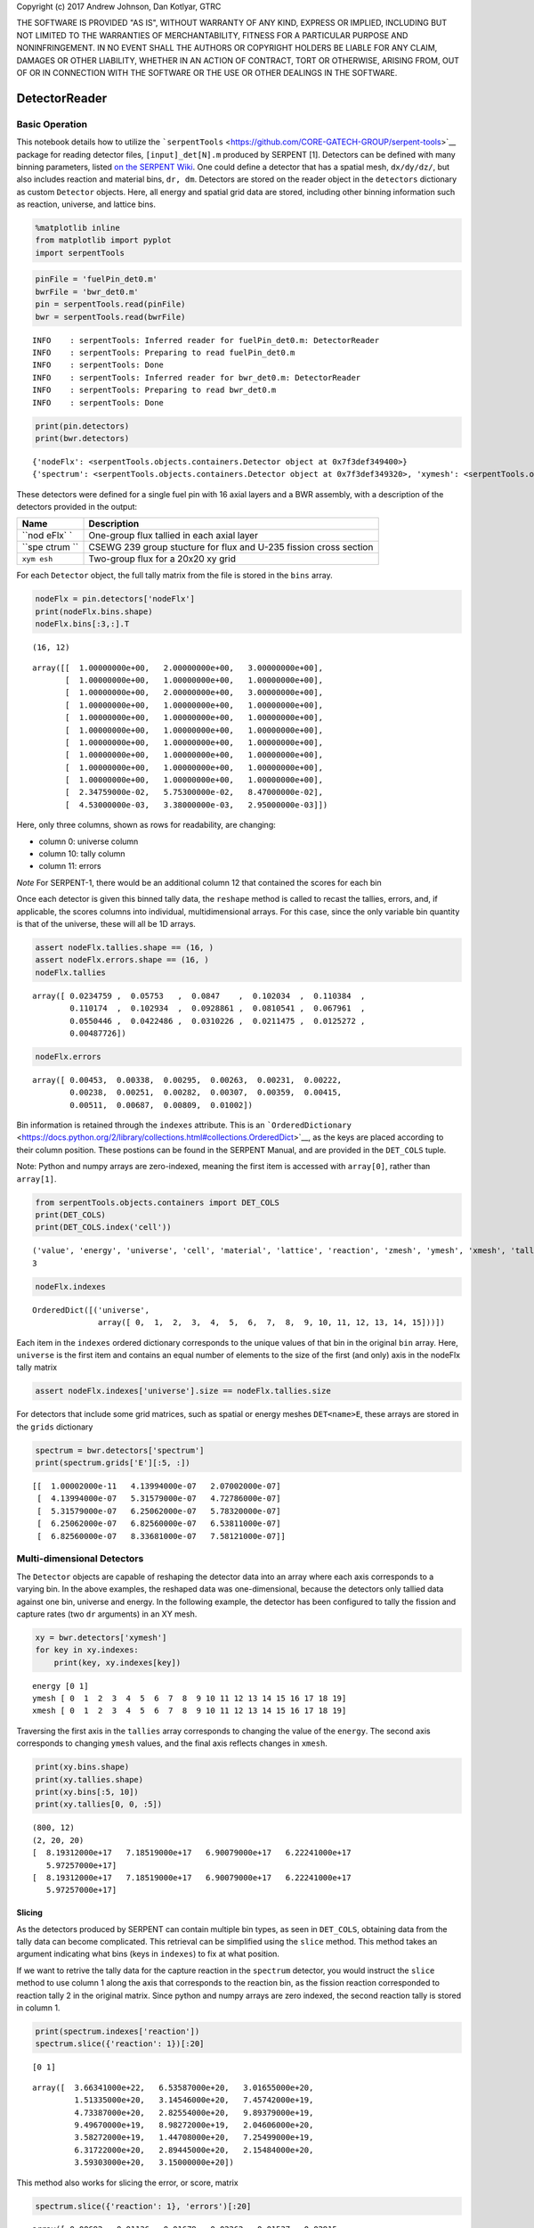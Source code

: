
Copyright (c) 2017 Andrew Johnson, Dan Kotlyar, GTRC

THE SOFTWARE IS PROVIDED "AS IS", WITHOUT WARRANTY OF ANY KIND, EXPRESS
OR IMPLIED, INCLUDING BUT NOT LIMITED TO THE WARRANTIES OF
MERCHANTABILITY, FITNESS FOR A PARTICULAR PURPOSE AND NONINFRINGEMENT.
IN NO EVENT SHALL THE AUTHORS OR COPYRIGHT HOLDERS BE LIABLE FOR ANY
CLAIM, DAMAGES OR OTHER LIABILITY, WHETHER IN AN ACTION OF CONTRACT,
TORT OR OTHERWISE, ARISING FROM, OUT OF OR IN CONNECTION WITH THE
SOFTWARE OR THE USE OR OTHER DEALINGS IN THE SOFTWARE.

DetectorReader
==============

Basic Operation
---------------

This notebook details how to utilize the
```serpentTools`` <https://github.com/CORE-GATECH-GROUP/serpent-tools>`__
package for reading detector files, ``[input]_det[N].m`` produced by
SERPENT [1]. Detectors can be defined with many binning parameters,
listed `on the SERPENT
Wiki <http://serpent.vtt.fi/mediawiki/index.php/Input_syntax_manual#det_.28detector_definition.29>`__.
One could define a detector that has a spatial mesh, ``dx/dy/dz/``, but
also includes reaction and material bins, ``dr, dm``. Detectors are
stored on the reader object in the ``detectors`` dictionary as custom
``Detector`` objects. Here, all energy and spatial grid data are stored,
including other binning information such as reaction, universe, and
lattice bins.

.. code:: ipython3

    %matplotlib inline
    from matplotlib import pyplot
    import serpentTools

.. code:: ipython3

    pinFile = 'fuelPin_det0.m'
    bwrFile = 'bwr_det0.m'
    pin = serpentTools.read(pinFile)
    bwr = serpentTools.read(bwrFile)


.. parsed-literal::

    INFO    : serpentTools: Inferred reader for fuelPin_det0.m: DetectorReader
    INFO    : serpentTools: Preparing to read fuelPin_det0.m
    INFO    : serpentTools: Done
    INFO    : serpentTools: Inferred reader for bwr_det0.m: DetectorReader
    INFO    : serpentTools: Preparing to read bwr_det0.m
    INFO    : serpentTools: Done


.. code:: ipython3

    print(pin.detectors)
    print(bwr.detectors)


.. parsed-literal::

    {'nodeFlx': <serpentTools.objects.containers.Detector object at 0x7f3def349400>}
    {'spectrum': <serpentTools.objects.containers.Detector object at 0x7f3def349320>, 'xymesh': <serpentTools.objects.containers.Detector object at 0x7f3def3494a8>}


These detectors were defined for a single fuel pin with 16 axial layers
and a BWR assembly, with a description of the detectors provided in the
output:

+-------+---------------+
| Name  | Description   |
+=======+===============+
| ``nod | One-group     |
| eFlx` | flux tallied  |
| `     | in each axial |
|       | layer         |
+-------+---------------+
| ``spe | CSEWG 239     |
| ctrum | group         |
| ``    | stucture for  |
|       | flux and      |
|       | U-235 fission |
|       | cross section |
+-------+---------------+
| ``xym | Two-group     |
| esh`` | flux for a    |
|       | 20x20 xy grid |
+-------+---------------+

For each ``Detector`` object, the full tally matrix from the file is
stored in the ``bins`` array.

.. code:: ipython3

    nodeFlx = pin.detectors['nodeFlx']
    print(nodeFlx.bins.shape)
    nodeFlx.bins[:3,:].T


.. parsed-literal::

    (16, 12)




.. parsed-literal::

    array([[  1.00000000e+00,   2.00000000e+00,   3.00000000e+00],
           [  1.00000000e+00,   1.00000000e+00,   1.00000000e+00],
           [  1.00000000e+00,   2.00000000e+00,   3.00000000e+00],
           [  1.00000000e+00,   1.00000000e+00,   1.00000000e+00],
           [  1.00000000e+00,   1.00000000e+00,   1.00000000e+00],
           [  1.00000000e+00,   1.00000000e+00,   1.00000000e+00],
           [  1.00000000e+00,   1.00000000e+00,   1.00000000e+00],
           [  1.00000000e+00,   1.00000000e+00,   1.00000000e+00],
           [  1.00000000e+00,   1.00000000e+00,   1.00000000e+00],
           [  1.00000000e+00,   1.00000000e+00,   1.00000000e+00],
           [  2.34759000e-02,   5.75300000e-02,   8.47000000e-02],
           [  4.53000000e-03,   3.38000000e-03,   2.95000000e-03]])



Here, only three columns, shown as rows for readability, are changing:

-  column 0: universe column
-  column 10: tally column
-  column 11: errors

*Note* For SERPENT-1, there would be an additional column 12 that
contained the scores for each bin

Once each detector is given this binned tally data, the ``reshape``
method is called to recast the tallies, errors, and, if applicable, the
scores columns into individual, multidimensional arrays. For this case,
since the only variable bin quantity is that of the universe, these will
all be 1D arrays.

.. code:: ipython3

    assert nodeFlx.tallies.shape == (16, )
    assert nodeFlx.errors.shape == (16, )
    nodeFlx.tallies




.. parsed-literal::

    array([ 0.0234759 ,  0.05753   ,  0.0847    ,  0.102034  ,  0.110384  ,
            0.110174  ,  0.102934  ,  0.0928861 ,  0.0810541 ,  0.067961  ,
            0.0550446 ,  0.0422486 ,  0.0310226 ,  0.0211475 ,  0.0125272 ,
            0.00487726])



.. code:: ipython3

    nodeFlx.errors




.. parsed-literal::

    array([ 0.00453,  0.00338,  0.00295,  0.00263,  0.00231,  0.00222,
            0.00238,  0.00251,  0.00282,  0.00307,  0.00359,  0.00415,
            0.00511,  0.00687,  0.00809,  0.01002])



Bin information is retained through the ``indexes`` attribute. This is
an
```OrderedDictionary`` <https://docs.python.org/2/library/collections.html#collections.OrderedDict>`__,
as the keys are placed according to their column position. These
postions can be found in the SERPENT Manual, and are provided in the
``DET_COLS`` tuple.

Note: Python and numpy arrays are zero-indexed, meaning the first item
is accessed with ``array[0]``, rather than ``array[1]``.

.. code:: ipython3

    from serpentTools.objects.containers import DET_COLS
    print(DET_COLS)
    print(DET_COLS.index('cell'))


.. parsed-literal::

    ('value', 'energy', 'universe', 'cell', 'material', 'lattice', 'reaction', 'zmesh', 'ymesh', 'xmesh', 'tally', 'error', 'scores')
    3


.. code:: ipython3

    nodeFlx.indexes




.. parsed-literal::

    OrderedDict([('universe',
                  array([ 0,  1,  2,  3,  4,  5,  6,  7,  8,  9, 10, 11, 12, 13, 14, 15]))])



Each item in the ``indexes`` ordered dictionary corresponds to the
unique values of that bin in the original ``bin`` array. Here,
``universe`` is the first item and contains an equal number of elements
to the size of the first (and only) axis in the nodeFlx tally matrix

.. code:: ipython3

    assert nodeFlx.indexes['universe'].size == nodeFlx.tallies.size

For detectors that include some grid matrices, such as spatial or energy
meshes ``DET<name>E``, these arrays are stored in the ``grids``
dictionary

.. code:: ipython3

    spectrum = bwr.detectors['spectrum']
    print(spectrum.grids['E'][:5, :])


.. parsed-literal::

    [[  1.00002000e-11   4.13994000e-07   2.07002000e-07]
     [  4.13994000e-07   5.31579000e-07   4.72786000e-07]
     [  5.31579000e-07   6.25062000e-07   5.78320000e-07]
     [  6.25062000e-07   6.82560000e-07   6.53811000e-07]
     [  6.82560000e-07   8.33681000e-07   7.58121000e-07]]


Multi-dimensional Detectors
---------------------------

The ``Detector`` objects are capable of reshaping the detector data into
an array where each axis corresponds to a varying bin. In the above
examples, the reshaped data was one-dimensional, because the detectors
only tallied data against one bin, universe and energy. In the following
example, the detector has been configured to tally the fission and
capture rates (two ``dr`` arguments) in an XY mesh.

.. code:: ipython3

    xy = bwr.detectors['xymesh']
    for key in xy.indexes:
        print(key, xy.indexes[key])


.. parsed-literal::

    energy [0 1]
    ymesh [ 0  1  2  3  4  5  6  7  8  9 10 11 12 13 14 15 16 17 18 19]
    xmesh [ 0  1  2  3  4  5  6  7  8  9 10 11 12 13 14 15 16 17 18 19]


Traversing the first axis in the ``tallies`` array corresponds to
changing the value of the ``energy``. The second axis corresponds to
changing ``ymesh`` values, and the final axis reflects changes in
``xmesh``.

.. code:: ipython3

    print(xy.bins.shape)
    print(xy.tallies.shape)
    print(xy.bins[:5, 10])
    print(xy.tallies[0, 0, :5])


.. parsed-literal::

    (800, 12)
    (2, 20, 20)
    [  8.19312000e+17   7.18519000e+17   6.90079000e+17   6.22241000e+17
       5.97257000e+17]
    [  8.19312000e+17   7.18519000e+17   6.90079000e+17   6.22241000e+17
       5.97257000e+17]


Slicing
~~~~~~~

As the detectors produced by SERPENT can contain multiple bin types, as
seen in ``DET_COLS``, obtaining data from the tally data can become
complicated. This retrieval can be simplified using the ``slice``
method. This method takes an argument indicating what bins (keys in
``indexes``) to fix at what position.

If we want to retrive the tally data for the capture reaction in the
``spectrum`` detector, you would instruct the ``slice`` method to use
column 1 along the axis that corresponds to the reaction bin, as the
fission reaction corresponded to reaction tally 2 in the original
matrix. Since python and numpy arrays are zero indexed, the second
reaction tally is stored in column 1.

.. code:: ipython3

    print(spectrum.indexes['reaction'])
    spectrum.slice({'reaction': 1})[:20]


.. parsed-literal::

    [0 1]




.. parsed-literal::

    array([  3.66341000e+22,   6.53587000e+20,   3.01655000e+20,
             1.51335000e+20,   3.14546000e+20,   7.45742000e+19,
             4.73387000e+20,   2.82554000e+20,   9.89379000e+19,
             9.49670000e+19,   8.98272000e+19,   2.04606000e+20,
             3.58272000e+19,   1.44708000e+20,   7.25499000e+19,
             6.31722000e+20,   2.89445000e+20,   2.15484000e+20,
             3.59303000e+20,   3.15000000e+20])



This method also works for slicing the error, or score, matrix

.. code:: ipython3

    spectrum.slice({'reaction': 1}, 'errors')[:20]




.. parsed-literal::

    array([ 0.00692,  0.01136,  0.01679,  0.02262,  0.01537,  0.02915,
            0.01456,  0.01597,  0.01439,  0.01461,  0.01634,  0.01336,
            0.01549,  0.01958,  0.02165,  0.0192 ,  0.02048,  0.01715,
            0.02055,  0.0153 ])



Plotting Routines
-----------------

Each ``Detector`` object is capable of simple 1D and 2D plotting
routines. The simplest 1D plot method is simply ``plot``, however a wide
range of plot options are present.

+--------------+------------------------------------------------+
| Option       | Description                                    |
+==============+================================================+
| ``what``     | What data to plot                              |
+--------------+------------------------------------------------+
| ``ax``       | Preprepared figure on which to add this plot   |
+--------------+------------------------------------------------+
| ``xdim``     | Quantity from ``indexes`` to use as x-axis     |
+--------------+------------------------------------------------+
| ``sigma``    | Confidence interval to place on errors         |
+--------------+------------------------------------------------+
| ``steps``    | Draw tally values as constant inside bin       |
+--------------+------------------------------------------------+
| ``xlabel``   | Label to apply to x-axis                       |
+--------------+------------------------------------------------+
| ``ylabel``   | Label to apply to y-axis                       |
+--------------+------------------------------------------------+
| ``loglog``   | Use a log scalling on both of the axes         |
+--------------+------------------------------------------------+
| ``logx``     | Use a log scaling on the x-axis                |
+--------------+------------------------------------------------+
| ``logy``     | Use a log scaling on the y-axis                |
+--------------+------------------------------------------------+

The plot routine also accepts various options, which can be found in the
`matplotlib.pyplot.plot
documentation <https://matplotlib.org/api/_as_gen/matplotlib.pyplot.plot.html>`__

.. code:: ipython3

    nodeFlx.plot();



.. image:: Detector_files/Detector_31_0.png


.. code:: ipython3

    ax = nodeFlx.plot(steps=True, label='steps')
    ax = nodeFlx.plot(sigma=100, ax=ax, c='k', alpha=0.6, marker='x', label='sigma')



.. image:: Detector_files/Detector_32_0.png


Passing ``what='errors'`` to the plot method plots the associated
relative errors, rather than the tally data on the y-axis. Similarly,
passing a key from ``indexes`` sets the x-axis to be that specific
index.

.. code:: ipython3

    nodeFlx.plot(xdim='universe', what='errors', 
                 ylabel='Relative tally error [%]');



.. image:: Detector_files/Detector_34_0.png


Mesh Plots
~~~~~~~~~~

For data with dimensionality greater than one, the ``meshPlot`` method
can be used to plot some 2D slice of the data on a Cartesian grid.
Passing a dictionary as the ``fixed`` argument restricts the tally data
down to two dimensions. The X and Y axis can be quantities from
``grids`` or ``indexes``. If the quantity to be used for an axis is in
the ``grids`` dictionary, then the appropriate spatial or energetic grid
from the detector file will be used. Otherwise, the axis will reflect
changes in a specific bin type. The following keyword arguments can be
used in conjunction with the above options to format the mesh plots.

+------------------+--------------------------------------------------------+
| Option           | Action                                                 |
+==================+========================================================+
| ``cmap``         | Colormap to apply to the figure                        |
+------------------+--------------------------------------------------------+
| ``cbarLabel``    | Label to apply to the colorbar                         |
+------------------+--------------------------------------------------------+
| ``logScale``     | If true, use a logarithmic scale for the colormap      |
+------------------+--------------------------------------------------------+
| ``normalizer``   | Apply a custom non-linear normalizer to the colormap   |
+------------------+--------------------------------------------------------+

The ``cmap`` argument must be something that ``matplotlib`` can
understand as a valid colormap. This can be a string of any of the
colormaps supported by matplotlib.

Since the ``xymesh`` detector is three dimensions, (energy, x, and y),
we must pick an energy group to plot.

.. code:: ipython3

    ax = xy.meshPlot('x', 'y', fixed={'energy': 0}, 
                     cbarLabel='Mesh-integrated flux $[n/cm^2/s]$');
    ax.set_title("Fast spectrum flux $[>0.625 eV]$");



.. image:: Detector_files/Detector_36_0.png


The ``meshPlot`` also supports a range of labeling and plot options.
Here, we attempt to plot the flux and U-235 fission reaction rate errors
as a function of energy, with the two reaction rates separated on the
y-axis. Passing ``logColor=True`` applies a logarithmic color scale to
all the positive data. Data that is zero is not shown, and errors will
be raised if the data contain negative quantities.

Here we also apply custom y-tick labels to reflect the reaction that is
being plotted.

.. code:: ipython3

    ax = spectrum.meshPlot('e', 'reaction', what='errors', 
                           ylabel='Reaction type', cmap='PuBu_r',
                           cbarLabel="Relative error $[\%]$",
                           xlabel='Energy [MeV]', logColor=True,
                           logx=True);
    ax.set_yticks([0.5, 1.5]);
    ax.set_yticklabels([r'$\psi$', r'$U-235 \sigma_f$'], rotation=90,
                       verticalalignment='center');



.. image:: Detector_files/Detector_38_0.png


Using the ``slicing`` arguments allows access to the 1D plot methods
from before

.. code:: ipython3

    xy.plot(fixed={'energy': 1, 'xmesh': 1}, 
            xlabel='Y position',
            ylabel='Thermal flux along x={}'
            .format(xy.grids['X'][1, 0]));



.. image:: Detector_files/Detector_40_0.png


Spectrum Plots
~~~~~~~~~~~~~~

The ``Detector`` objects are also capable of energy spectrum plots, if
an associated energy grid is given. The ``normalize`` option will
normalize the data per unit lethargy. This plot takes some additional
assumptions with the scaling and labeling, but all the same controls as
the above line plots.

The ``spectrum`` plot method is designed to prepare plots of energy
spectra. Supported arguments for the ``spectrumPlot`` method include

+-----------------+----------------+----------------------------------------------+
| Option          | Default        | Description                                  |
+=================+================+==============================================+
| ``normalize``   | ``True``       | Normalize tallies per unit lethargy          |
+-----------------+----------------+----------------------------------------------+
| ``fixed``       | ``None``       | Dictionary that controls matrix reduction    |
+-----------------+----------------+----------------------------------------------+
| ``sigma``       | 3              | Level of confidence for statistical errors   |
+-----------------+----------------+----------------------------------------------+
| ``xscale``      | ``'log'``      | Set the x scale to be log or linear          |
+-----------------+----------------+----------------------------------------------+
| ``yscale``      | ``'linear'``   | Set the y scale to be log or linear          |
+-----------------+----------------+----------------------------------------------+

The figure below demonstrates the default options and control in this
``spectrumPlot`` routine by

1. Using the less than helpful plot routine with no formatting
2. Using ``spectrumPlot`` without normalization to show default labels
   and scaling
3. Using ``spectrumPlot`` with normalization

Since our detector has energy bins and reaction bins, we need to reduce
down to one-dimension with the ``fixed`` command.

.. code:: ipython3

    fig, axes = pyplot.subplots(1, 3, figsize=(16, 4))
    fix = {'reaction': 0}
    spectrum.plot(fixed=fix, ax=axes[0]);
    spectrum.spectrumPlot(fixed=fix, ax=axes[1], normalize=False);
    spectrum.spectrumPlot(fixed=fix, ax=axes[2]);



.. image:: Detector_files/Detector_44_0.png


Multiple line plots
~~~~~~~~~~~~~~~~~~~

Plots can be made against multiple bins, such as spectrum in different
materials or reactions, with the ``plot`` and ``spectrumPlot`` methods.
Below is the flux spectrum and spectrum of the U-235 fission reaction
rate from the same detector. The ``labels`` argument is what is used to
label each individual plot in the order of the bin index.

.. code:: ipython3

    labels = (
        'flux',
        r'$\sigma_f^{U-235}\psi$')  # render as mathtype
    spectrum.plot(labels=labels, loglog=True);



.. image:: Detector_files/Detector_46_0.png


.. code:: ipython3

    spectrum.spectrumPlot(labels=labels);



.. image:: Detector_files/Detector_47_0.png


Conclusion
==========

The ``DetectorReader`` is capable of reading and storing detector data
from SERPENT detector files. The data is stored on custom ``Detector``
objects, capable of reshaping tally and error matrices into arrays with
dimensionality reflecting the detector binning. These ``Detector``
objects have simple methods for retrieving and plotting detector data.

References
----------

1. J. Leppänen, M. Pusa, T. Viitanen, V. Valtavirta, and T.
   Kaltiaisenaho. "The Serpent Monte Carlo code: Status, development and
   applications in 2013." Ann. Nucl. Energy, `82 (2015)
   142-150 <https://www.sciencedirect.com/science/article/pii/S0306454914004095>`__
2. `Matplotlib 2.2.0
   Colormaps <https://matplotlib.org/examples/color/colormaps_reference.html>`__
